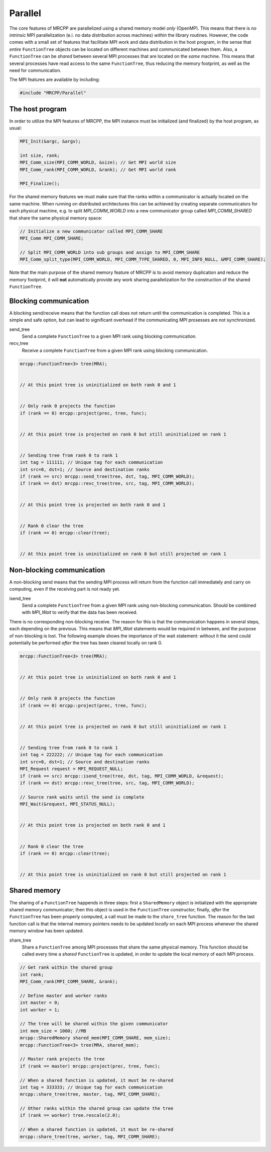 --------
Parallel
--------

The core features of MRCPP are parallelized using a shared memory model *only*
(OpenMP). This means that there is *no intrinsic* MPI parallelization (e.i. no
data distribution across machines) *within* the library routines. However, the
code comes with a small set of features that facilitate MPI work and data
distribution in the host program, in the sense that *entire* ``FunctionTree``
objects can be located on different machines and communicated between them.
Also, a ``FunctionTree`` can be *shared* between several MPI processes
that are located on the *same* machine. This means that several processes have
read access to the same ``FunctionTree``, thus reducing the memory footprint,
as well as the need for communication.

The MPI features are available by including:

.. code-block:: cpp

    #include "MRCPP/Parallel"


The host program
----------------

In order to utilize the MPI features of MRCPP, the MPI instance must be
initialized (and finalized) by the host program, as usual:

.. code-block:: cpp

    MPI_Init(&argc, &argv);

    int size, rank;
    MPI_Comm_size(MPI_COMM_WORLD, &size); // Get MPI world size
    MPI_Comm_rank(MPI_COMM_WORLD, &rank); // Get MPI world rank

    MPI_Finalize();


For the shared memory features we must make sure that the ranks within a
communicator is actually located on the same machine. When running on
distributed architectures this can be achieved by creating separate
communicators for each physical machine, e.g. to split *MPI_COMM_WORLD*
into a new communicator group called *MPI_COMM_SHARED* that share the
same physical memory space:

.. code-block:: cpp

    // Initialize a new communicator called MPI_COMM_SHARE
    MPI_Comm MPI_COMM_SHARE;

    // Split MPI_COMM_WORLD into sub groups and assign to MPI_COMM_SHARE
    MPI_Comm_split_type(MPI_COMM_WORLD, MPI_COMM_TYPE_SHARED, 0, MPI_INFO_NULL, &MPI_COMM_SHARE);


Note that the main purpose of the shared memory feature of MRCPP is to avoid
memory duplication and reduce the memory footprint, it will **not**
automatically provide any work sharing parallelization for the construction of
the shared ``FunctionTree``.


Blocking communication
----------------------

A blocking send/receive means that the function call does not return until the
communication is completed. This is a simple and safe option, but can lead to
significant overhead if the communicating MPI prosesses are not synchronized.

send_tree
  Send a complete ``FunctionTree`` to a given MPI rank using blocking
  communication.

recv_tree
  Receive a complete ``FunctionTree`` from a given MPI rank using blocking
  communication.


.. code-block:: cpp

    mrcpp::FunctionTree<3> tree(MRA);

    
    // At this point tree is uninitialized on both rank 0 and 1


    // Only rank 0 projects the function
    if (rank == 0) mrcpp::project(prec, tree, func);


    // At this point tree is projected on rank 0 but still uninitialized on rank 1


    // Sending tree from rank 0 to rank 1
    int tag = 111111; // Unique tag for each communication
    int src=0, dst=1; // Source and destination ranks
    if (rank == src) mrcpp::send_tree(tree, dst, tag, MPI_COMM_WORLD);
    if (rank == dst) mrcpp::revc_tree(tree, src, tag, MPI_COMM_WORLD);


    // At this point tree is projected on both rank 0 and 1


    // Rank 0 clear the tree
    if (rank == 0) mrcpp::clear(tree);


    // At this point tree is uninitialized on rank 0 but still projected on rank 1


Non-blocking communication
--------------------------

A non-blocking send means that the sending MPI process will return from the
function call immediately and carry on computing, even if the receiving part
is not ready yet.

isend_tree
  Send a complete ``FunctionTree`` from a given MPI rank using non-blocking
  communication. Should be combined with *MPI_Wait* to verify that the data
  has been received.

There is no corresponding non-blocking receive. The reason for this is that the
communication happens in several steps, each depending on the previous. This
means that *MPI_Wait* statements would be required in between, and the purpose
of non-blocking is lost. The following example shows the importance of the wait
statement: without it the send could potentially be performed *after* the tree
has been cleared locally on rank 0.

.. code-block:: cpp

    mrcpp::FunctionTree<3> tree(MRA);


    // At this point tree is uninitialized on both rank 0 and 1


    // Only rank 0 projects the function
    if (rank == 0) mrcpp::project(prec, tree, func);


    // At this point tree is projected on rank 0 but still uninitialized on rank 1


    // Sending tree from rank 0 to rank 1
    int tag = 222222; // Unique tag for each communication
    int src=0, dst=1; // Source and destination ranks
    MPI_Request request = MPI_REQUEST_NULL;
    if (rank == src) mrcpp::isend_tree(tree, dst, tag, MPI_COMM_WORLD, &request);
    if (rank == dst) mrcpp::revc_tree(tree, src, tag, MPI_COMM_WORLD);

    // Source rank waits until the send is complete
    MPI_Wait(&request, MPI_STATUS_NULL);


    // At this point tree is projected on both rank 0 and 1


    // Rank 0 clear the tree
    if (rank == 0) mrcpp::clear(tree);


    // At this point tree is uninitialized on rank 0 but still projected on rank 1


Shared memory
-------------

The sharing of a ``FunctionTree`` happends in three steps: first a
``SharedMemory`` object is initialized with the appropriate shared memory
communicator; then this object is used in the ``FunctionTree`` constructor;
finally, *after* the ``FunctionTree`` has been properly computed, a call must
be made to the ``share_tree`` function. The reason for the last function call
is that the internal memory pointers needs to be updated *locally* on each MPI
process whenever the shared memory window has been updated.


share_tree
  Share a ``FunctionTree`` among MPI processes that share the same physical
  memory. This function should be called every time a *shared* ``FunctionTree``
  is updated, in order to update the local memory of each MPI process.

.. code-block:: cpp

    // Get rank within the shared group
    int rank;
    MPI_Comm_rank(MPI_COMM_SHARE, &rank);

    // Define master and worker ranks
    int master = 0;
    int worker = 1;

    // The tree will be shared within the given communicator
    int mem_size = 1000; //MB
    mrcpp::SharedMemory shared_mem(MPI_COMM_SHARE, mem_size);
    mrcpp::FunctionTree<3> tree(MRA, shared_mem);

    // Master rank projects the tree
    if (rank == master) mrcpp::project(prec, tree, func);

    // When a shared function is updated, it must be re-shared
    int tag = 333333; // Unique tag for each communication
    mrcpp::share_tree(tree, master, tag, MPI_COMM_SHARE); 

    // Other ranks within the shared group can update the tree
    if (rank == worker) tree.rescale(2.0);

    // When a shared function is updated, it must be re-shared
    mrcpp::share_tree(tree, worker, tag, MPI_COMM_SHARE); 


